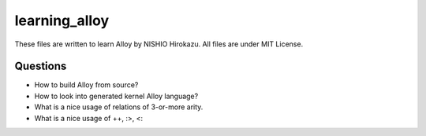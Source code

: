 ================
 learning_alloy
================

These files are written to learn Alloy by NISHIO Hirokazu.
All files are under MIT License.

Questions
=========

- How to build Alloy from source?
- How to look into generated kernel Alloy language?
- What is a nice usage of relations of 3-or-more arity.
- What is a nice usage of ++, :>, <:


